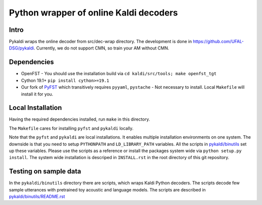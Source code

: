 Python wrapper of online Kaldi decoders
=======================================

Intro
-----
Pykaldi wraps the online decoder
from src/dec-wrap directory.
The development is done in https://github.com/UFAL-DSG/pykaldi.
Currently, we do not support CMN,
so train your AM without CMN.

Dependencies
------------
* OpenFST - You should use the installation build via ``cd kaldi/src/tools; make openfst_tgt``
* Cython 19.1+  ``pip install cython>=19.1``
* Our fork of `PyFST <https://github.com/UFAL-DSG/pyfst>`_ which transitively requires ``pyyaml``, ``pystache``
  - Not necessary to install. Local ``Makefile`` will install it for you.


Local Installation
------------------
Having the required dependencies installed, run ``make`` in this directory.

The ``Makefile`` cares for installing ``pyfst`` and ``pykaldi`` locally.

Note that the ``pyfst`` and ``pykaldi`` are local installations.
It enables multiple installation environments on one system.
The downside is that you need to setup ``PYTHONPATH`` and ``LD_LIBRARY_PATH`` variables.
All the scripts in `<pykaldi/binutils>`_ set up these variables.
Please use the scripts as a reference or 
install the packages system wide via ``python setup.py install``.
The system wide installation is descriped in ``INSTALL.rst`` 
in the root directory of this git repository.

Testing on sample data
----------------------
In the ``pykaldi/binutils`` directory there are scripts,
which wraps Kaldi Python decoders.
The scripts decode few sample utterances with 
pretrained toy acoustic and language models.
The scripts are described in `<pykaldi/binutils/README.rst>`_

